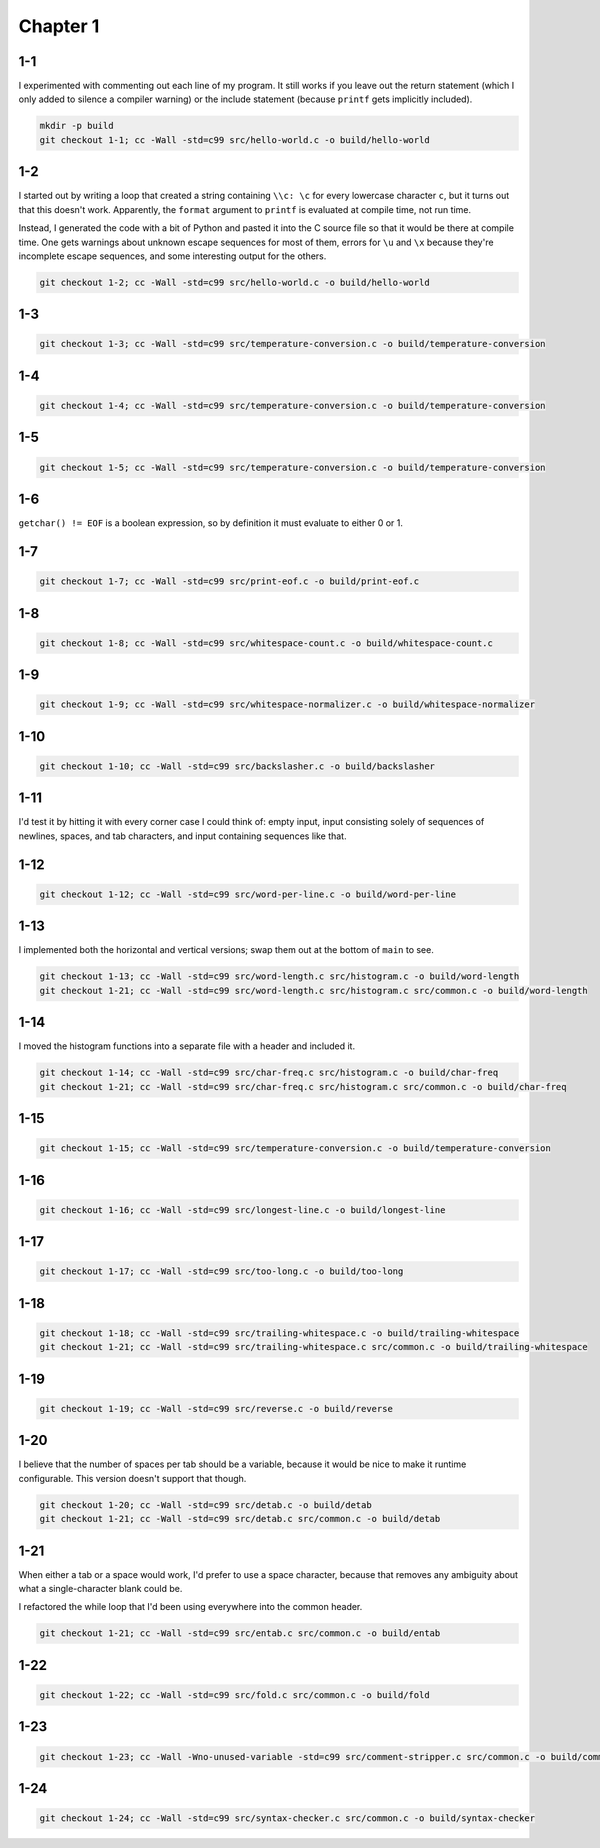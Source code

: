 Chapter 1
=========

1-1
---
I experimented with commenting out each line of my program.
It still works if you leave out the return statement (which I only added to silence a compiler warning) or the include statement (because ``printf`` gets implicitly included).

.. code:: bash

    mkdir -p build
    git checkout 1-1; cc -Wall -std=c99 src/hello-world.c -o build/hello-world

1-2
---
I started out by writing a loop that created a string containing ``\\c: \c`` for every lowercase character ``c``, but it turns out that this doesn't work.
Apparently, the ``format`` argument to ``printf`` is evaluated at compile time, not run time.

Instead, I generated the code with a bit of Python and pasted it into the C source file so that it would be there at compile time.
One gets warnings about unknown escape sequences for most of them, errors for ``\u`` and ``\x`` because they're incomplete escape sequences, and some interesting output for the others.

.. code:: bash

    git checkout 1-2; cc -Wall -std=c99 src/hello-world.c -o build/hello-world

1-3
---
.. code:: bash

    git checkout 1-3; cc -Wall -std=c99 src/temperature-conversion.c -o build/temperature-conversion

1-4
---
.. code:: bash

    git checkout 1-4; cc -Wall -std=c99 src/temperature-conversion.c -o build/temperature-conversion

1-5
---
.. code:: bash

    git checkout 1-5; cc -Wall -std=c99 src/temperature-conversion.c -o build/temperature-conversion

1-6
---
``getchar() != EOF`` is a boolean expression, so by definition it must evaluate to either 0 or 1.

1-7
---
.. code:: bash

    git checkout 1-7; cc -Wall -std=c99 src/print-eof.c -o build/print-eof.c

1-8
---
.. code:: bash

    git checkout 1-8; cc -Wall -std=c99 src/whitespace-count.c -o build/whitespace-count.c

1-9
---
.. code:: bash

    git checkout 1-9; cc -Wall -std=c99 src/whitespace-normalizer.c -o build/whitespace-normalizer

1-10
----
.. code:: bash

    git checkout 1-10; cc -Wall -std=c99 src/backslasher.c -o build/backslasher

1-11
----
I'd test it by hitting it with every corner case I could think of:  empty input, input consisting solely of sequences of newlines, spaces, and tab characters, and input containing sequences like that.

1-12
----
.. code:: bash

    git checkout 1-12; cc -Wall -std=c99 src/word-per-line.c -o build/word-per-line

1-13
----
I implemented both the horizontal and vertical versions; swap them out at the bottom of ``main`` to see.

.. code:: bash

    git checkout 1-13; cc -Wall -std=c99 src/word-length.c src/histogram.c -o build/word-length 
    git checkout 1-21; cc -Wall -std=c99 src/word-length.c src/histogram.c src/common.c -o build/word-length 

1-14
----
I moved the histogram functions into a separate file with a header and included it.

.. code:: bash

    git checkout 1-14; cc -Wall -std=c99 src/char-freq.c src/histogram.c -o build/char-freq 
    git checkout 1-21; cc -Wall -std=c99 src/char-freq.c src/histogram.c src/common.c -o build/char-freq 

1-15
----
.. code:: bash

    git checkout 1-15; cc -Wall -std=c99 src/temperature-conversion.c -o build/temperature-conversion

1-16
----
.. code:: bash

    git checkout 1-16; cc -Wall -std=c99 src/longest-line.c -o build/longest-line

1-17
----
.. code:: bash

    git checkout 1-17; cc -Wall -std=c99 src/too-long.c -o build/too-long

1-18
----
.. code:: bash

    git checkout 1-18; cc -Wall -std=c99 src/trailing-whitespace.c -o build/trailing-whitespace
    git checkout 1-21; cc -Wall -std=c99 src/trailing-whitespace.c src/common.c -o build/trailing-whitespace

1-19
----
.. code:: bash

    git checkout 1-19; cc -Wall -std=c99 src/reverse.c -o build/reverse

1-20
----
I believe that the number of spaces per tab should be a variable, because it would be nice to make it runtime configurable.
This version doesn't support that though.

.. code:: bash

    git checkout 1-20; cc -Wall -std=c99 src/detab.c -o build/detab
    git checkout 1-21; cc -Wall -std=c99 src/detab.c src/common.c -o build/detab

1-21
----
When either a tab or a space would work, I'd prefer to use a space character, because that removes any ambiguity about what a single-character blank could be.

I refactored the while loop that I'd been using everywhere into the common header.

.. code:: bash

    git checkout 1-21; cc -Wall -std=c99 src/entab.c src/common.c -o build/entab

1-22
----
.. code:: bash

    git checkout 1-22; cc -Wall -std=c99 src/fold.c src/common.c -o build/fold

1-23
----
.. code:: bash

    git checkout 1-23; cc -Wall -Wno-unused-variable -std=c99 src/comment-stripper.c src/common.c -o build/comment-stripper

1-24
----
.. code:: bash

    git checkout 1-24; cc -Wall -std=c99 src/syntax-checker.c src/common.c -o build/syntax-checker
